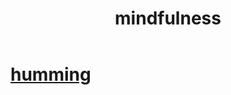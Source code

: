 :PROPERTIES:
:ID:       9ec55e32-f974-479e-8295-7d9e30156684
:ROAM_ALIASES: awareness
:END:
#+title: mindfulness
* [[id:d588b701-0384-42b4-975e-bf97ee2e4292][humming]]
